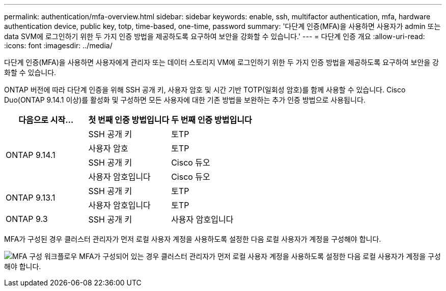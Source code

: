 ---
permalink: authentication/mfa-overview.html 
sidebar: sidebar 
keywords: enable, ssh, multifactor authentication, mfa, hardware authentication device, public key, totp, time-based, one-time, password 
summary: '다단계 인증(MFA)을 사용하면 사용자가 admin 또는 data SVM에 로그인하기 위한 두 가지 인증 방법을 제공하도록 요구하여 보안을 강화할 수 있습니다.' 
---
= 다단계 인증 개요
:allow-uri-read: 
:icons: font
:imagesdir: ../media/


[role="lead"]
다단계 인증(MFA)을 사용하면 사용자에게 관리자 또는 데이터 스토리지 VM에 로그인하기 위한 두 가지 인증 방법을 제공하도록 요구하여 보안을 강화할 수 있습니다.

ONTAP 버전에 따라 다단계 인증을 위해 SSH 공개 키, 사용자 암호 및 시간 기반 TOTP(일회성 암호)를 함께 사용할 수 있습니다. Cisco Duo(ONTAP 9.14.1 이상)를 활성화 및 구성하면 모든 사용자에 대한 기존 방법을 보완하는 추가 인증 방법으로 사용됩니다.

[cols="3"]
|===
| 다음으로 시작... | 첫 번째 인증 방법입니다 | 두 번째 인증 방법입니다 


.4+| ONTAP 9.14.1 | SSH 공개 키 | 토TP 


| 사용자 암호 | 토TP 


| SSH 공개 키 | Cisco 듀오 


| 사용자 암호입니다 | Cisco 듀오 


.2+| ONTAP 9.13.1 | SSH 공개 키 | 토TP 


| 사용자 암호입니다 | 토TP 


| ONTAP 9.3 | SSH 공개 키 | 사용자 암호입니다 
|===
MFA가 구성된 경우 클러스터 관리자가 먼저 로컬 사용자 계정을 사용하도록 설정한 다음 로컬 사용자가 계정을 구성해야 합니다.

image:workflow-mfa-totp-ssh.png["MFA 구성 워크플로우 MFA가 구성되어 있는 경우 클러스터 관리자가 먼저 로컬 사용자 계정을 사용하도록 설정한 다음 로컬 사용자가 계정을 구성해야 합니다."]
